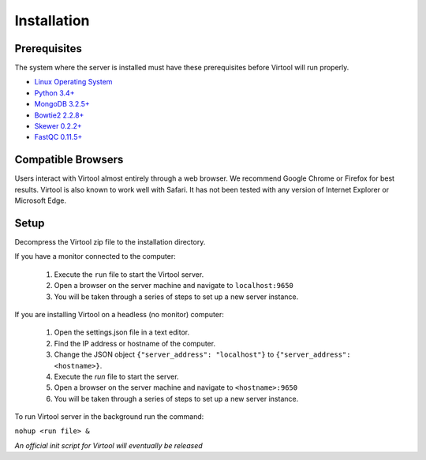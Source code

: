 Installation
============

Prerequisites
-------------

The system where the server is installed must have these prerequisites before Virtool will run properly.

* `Linux Operating System <https://www.debian.org/>`_
* `Python 3.4+ <https://www.python.org/>`_
* `MongoDB 3.2.5+ <https://www.mongodb.org/>`_
* `Bowtie2 2.2.8+ <http://bowtie-bio.sourceforge.net/bowtie2>`_
* `Skewer 0.2.2+ <https://sourceforge.net/projects/skewer/>`_
* `FastQC 0.11.5+ <http://www.bioinformatics.babraham.ac.uk/projects/fastqc/>`_

Compatible Browsers
-------------------

Users interact with Virtool almost entirely through a web browser. We recommend Google Chrome or Firefox for best
results. Virtool is also known to work well with Safari. It has not been tested with any version of Internet Explorer
or Microsoft Edge.

Setup
-----

Decompress the Virtool zip file to the installation directory.

If you have a monitor connected to the computer:

 1. Execute the ``run`` file to start the Virtool server.
 2. Open a browser on the server machine and navigate to ``localhost:9650``
 3. You will be taken through a series of steps to set up a new server instance.

If you are installing Virtool on a headless (no monitor) computer:

 1. Open the settings.json file in a text editor.
 2. Find the IP address or hostname of the computer.
 3. Change the JSON object ``{"server_address": "localhost"}`` to ``{"server_address": <hostname>}``.
 4. Execute the `run` file to start the server.
 5. Open a browser on the server machine and navigate to ``<hostname>:9650``
 6. You will be taken through a series of steps to set up a new server instance.

To run Virtool server in the background run the command:

``nohup <run file> &``

*An official init script for Virtool will eventually be released*

